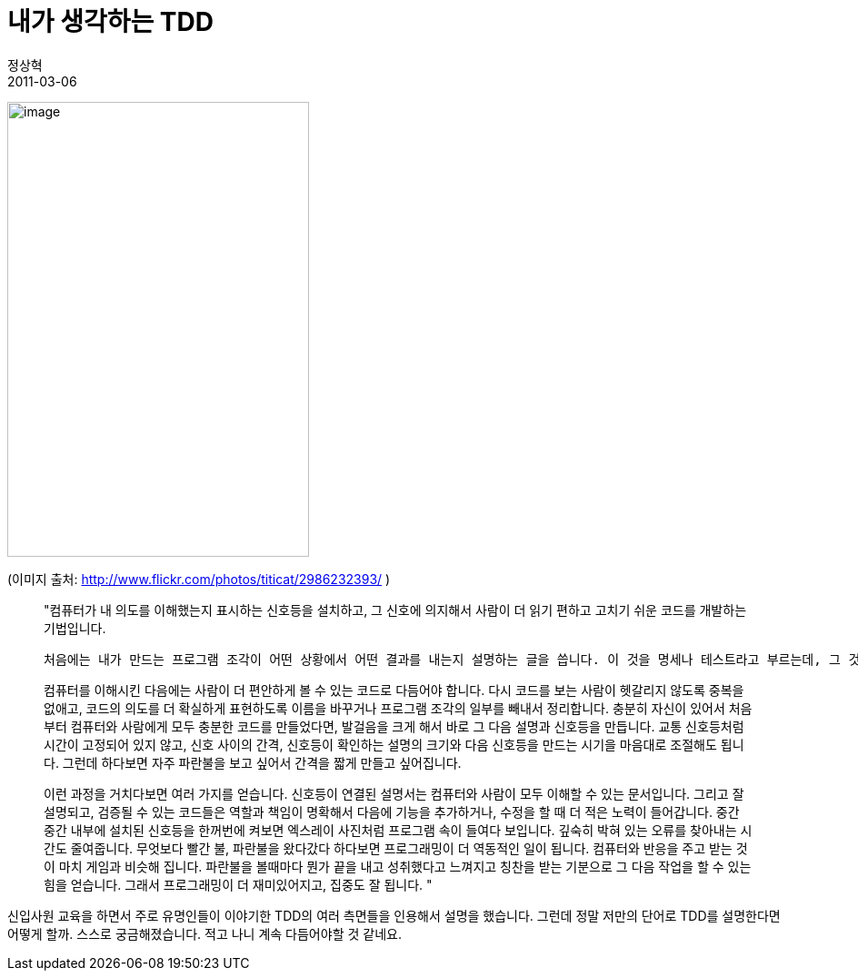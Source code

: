 = 내가 생각하는 TDD
정상혁
2011-03-06
:jbake-type: post
:jbake-status: published
:jbake-tags: Test
:jabke-rootpath: /
:rootpath: /
:content.rootpath: /
:idprefix:

image:http://farm4.static.flickr.com/3215/2986232393_20848d9b65.jpg[image,width=332,height=500]

(이미지 출처: http://www.flickr.com/photos/titicat/2986232393/ )

____
"컴퓨터가 내 의도를 이해했는지 표시하는 신호등을 설치하고, 그 신호에 의지해서 사람이 더 읽기 편하고 고치기 쉬운 코드를 개발하는 기법입니다.



 처음에는 내가 만드는 프로그램 조각이 어떤 상황에서 어떤 결과를 내는지 설명하는 글을 씁니다. 이 것을 명세나 테스트라고 부르는데, 그 것도 컴퓨터가 해석하고 실행가능한 형식으로 만듭니다. 그 설명을 컴퓨터가 실행해서 조건과 결과가 의도한대로 되었는지 신호등으로 알려주게 합니다.  다음에는 그 설명과 맞아떨어지는 코드를 작성합니다. 신호등은 파란색이 되었다면  코드에 실린 사람의 의도를 모두 컴퓨터가 잘 받아들였다는 의미입니다. 파란색은 다음 발걸음을 내딪을 수 있다는 신호이기도 합니다.

컴퓨터를 이해시킨 다음에는 사람이 더 편안하게 볼 수 있는 코드로 다듬어야 합니다. 다시 코드를 보는 사람이 헷갈리지 않도록 중복을 없애고, 코드의 의도를 더 확실하게 표현하도록 이름을 바꾸거나 프로그램 조각의 일부를 빼내서 정리합니다. 충분히 자신이 있어서 처음부터 컴퓨터와 사람에게 모두 충분한 코드를 만들었다면, 발걸음을 크게 해서 바로  그 다음 설명과 신호등을 만듭니다. 교통 신호등처럼 시간이 고정되어 있지 않고, 신호 사이의 간격, 신호등이 확인하는 설명의 크기와 다음 신호등을 만드는 시기을 마음대로 조절해도 됩니다. 그런데 하다보면 자주 파란불을 보고 싶어서 간격을 짧게 만들고 싶어집니다.

이런 과정을 거치다보면 여러 가지를 얻습니다. 신호등이 연결된 설명서는 컴퓨터와 사람이 모두 이해할 수 있는 문서입니다. 그리고 잘 설명되고, 검증될 수 있는 코드들은 역할과 책임이 명확해서 다음에 기능을 추가하거나, 수정을 할 때 더 적은 노력이 들어갑니다. 중간 중간 내부에 설치된 신호등을 한꺼번에 켜보면 엑스레이 사진처럼 프로그램 속이 들여다 보입니다. 깊숙히 박혀 있는 오류를 찾아내는 시간도 줄여줍니다. 무엇보다 빨간 불, 파란불을 왔다갔다 하다보면 프로그래밍이 더 역동적인 일이 됩니다.  컴퓨터와 반응을 주고 받는 것이 마치 게임과 비슷해 집니다. 파란불을 볼때마다 뭔가 끝을 내고 성취했다고 느껴지고 칭찬을 받는 기분으로 그 다음 작업을 할 수 있는 힘을 얻습니다. 그래서 프로그래밍이 더 재미있어지고, 집중도 잘 됩니다.
"
____

신입사원 교육을 하면서 주로 유명인들이 이야기한 TDD의 여러 측면들을 인용해서 설명을 했습니다. 그런데 정말 저만의 단어로 TDD를 설명한다면 어떻게 할까. 스스로 궁금해졌습니다. 적고 나니 계속 다듬어야할 것 같네요.
